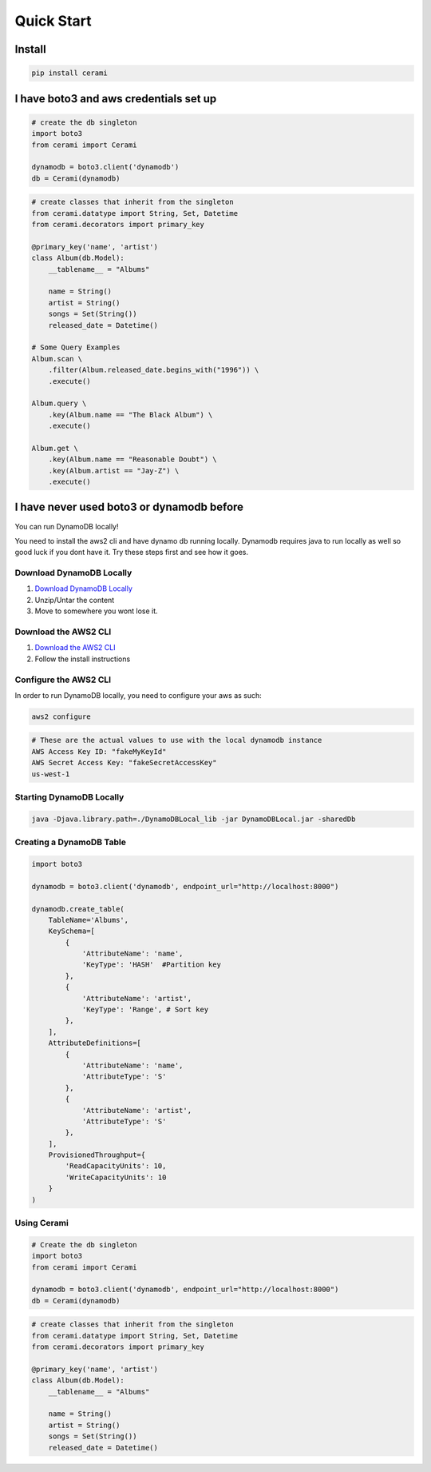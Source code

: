 Quick Start
===============

Install
-------

.. code-block::

    pip install cerami

I have boto3 and aws credentials set up
---------------------------------------

.. code-block:: python

    # create the db singleton
    import boto3
    from cerami import Cerami

    dynamodb = boto3.client('dynamodb')
    db = Cerami(dynamodb)


.. code-block:: python

    # create classes that inherit from the singleton
    from cerami.datatype import String, Set, Datetime
    from cerami.decorators import primary_key

    @primary_key('name', 'artist')
    class Album(db.Model):
        __tablename__ = "Albums"

        name = String()
        artist = String()
        songs = Set(String())
        released_date = Datetime()

    # Some Query Examples
    Album.scan \
        .filter(Album.released_date.begins_with("1996")) \
        .execute()

    Album.query \
        .key(Album.name == "The Black Album") \
        .execute()

    Album.get \
        .key(Album.name == "Reasonable Doubt") \
        .key(Album.artist == "Jay-Z") \
        .execute()


I have never used boto3 or dynamodb before
------------------------------------------
You can run DynamoDB locally!

You need to install the aws2 cli and have dynamo db running locally. Dynamodb requires java to run locally as well so good luck if you dont have it. Try these steps first and see how it goes.

Download DynamoDB Locally
~~~~~~~~~~~~~~~~~~~~~~~~~
1. `Download DynamoDB Locally`_
2. Unzip/Untar the content
3. Move to somewhere you wont lose it.

.. _Download DynamoDB Locally: https://docs.aws.amazon.com/amazondynamodb/latest/developerguide/DynamoDBLocal.DownloadingAndRunning.html

Download the AWS2 CLI
~~~~~~~~~~~~~~~~~~~~~
1. `Download the AWS2 CLI`_
2. Follow the install instructions

.. _Download the AWS2 CLI`: https://docs.aws.amazon.com/cli/latest/userguide/install-cliv2.html

Configure the AWS2 CLI
~~~~~~~~~~~~~~~~~~~~~~
In order to run DynamoDB locally, you need to configure your aws as such:

.. code-block::

    aws2 configure


.. code-block::

    # These are the actual values to use with the local dynamodb instance
    AWS Access Key ID: "fakeMyKeyId"
    AWS Secret Access Key: "fakeSecretAccessKey"
    us-west-1

Starting DynamoDB Locally
~~~~~~~~~~~~~~~~~~~~~~~~~
.. code-block::

    java -Djava.library.path=./DynamoDBLocal_lib -jar DynamoDBLocal.jar -sharedDb


Creating a DynamoDB Table
~~~~~~~~~~~~~~~~~~~~~~~~~
.. code-block:: python

    import boto3

    dynamodb = boto3.client('dynamodb', endpoint_url="http://localhost:8000")

    dynamodb.create_table(
        TableName='Albums',
        KeySchema=[
            {
                'AttributeName': 'name',
                'KeyType': 'HASH'  #Partition key
            },
            {
                'AttributeName': 'artist',
                'KeyType': 'Range', # Sort key
            },
        ],
        AttributeDefinitions=[
            {
                'AttributeName': 'name',
                'AttributeType': 'S'
            },
            {
                'AttributeName': 'artist',
                'AttributeType': 'S'
            },
        ],
        ProvisionedThroughput={
            'ReadCapacityUnits': 10,
            'WriteCapacityUnits': 10
        }
    )


Using Cerami
~~~~~~~~~~~~
.. code-block:: python

    # Create the db singleton
    import boto3
    from cerami import Cerami

    dynamodb = boto3.client('dynamodb', endpoint_url="http://localhost:8000")
    db = Cerami(dynamodb)

.. code-block:: python

    # create classes that inherit from the singleton
    from cerami.datatype import String, Set, Datetime
    from cerami.decorators import primary_key

    @primary_key('name', 'artist')
    class Album(db.Model):
        __tablename__ = "Albums"

        name = String()
        artist = String()
        songs = Set(String())
        released_date = Datetime()
